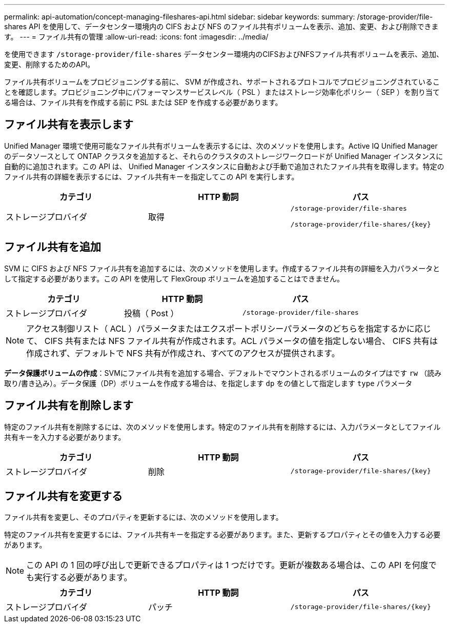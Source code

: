 ---
permalink: api-automation/concept-managing-fileshares-api.html 
sidebar: sidebar 
keywords:  
summary: /storage-provider/file-shares API を使用して、データセンター環境内の CIFS および NFS のファイル共有ボリュームを表示、追加、変更、および削除できます。 
---
= ファイル共有の管理
:allow-uri-read: 
:icons: font
:imagesdir: ../media/


[role="lead"]
を使用できます `/storage-provider/file-shares` データセンター環境内のCIFSおよびNFSファイル共有ボリュームを表示、追加、変更、削除するためのAPI。

ファイル共有ボリュームをプロビジョニングする前に、 SVM が作成され、サポートされるプロトコルでプロビジョニングされていることを確認します。プロビジョニング中にパフォーマンスサービスレベル（ PSL ）またはストレージ効率化ポリシー（ SEP ）を割り当てる場合は、ファイル共有を作成する前に PSL または SEP を作成する必要があります。



== ファイル共有を表示します

Unified Manager 環境で使用可能なファイル共有ボリュームを表示するには、次のメソッドを使用します。Active IQ Unified Manager のデータソースとして ONTAP クラスタを追加すると、それらのクラスタのストレージワークロードが Unified Manager インスタンスに自動的に追加されます。この API は、 Unified Manager インスタンスに自動および手動で追加されたファイル共有を取得します。特定のファイル共有の詳細を表示するには、ファイル共有キーを指定してこの API を実行します。

|===
| カテゴリ | HTTP 動詞 | パス 


 a| 
ストレージプロバイダ
 a| 
取得
 a| 
`/storage-provider/file-shares`

`+/storage-provider/file-shares/{key}+`

|===


== ファイル共有を追加

SVM に CIFS および NFS ファイル共有を追加するには、次のメソッドを使用します。作成するファイル共有の詳細を入力パラメータとして指定する必要があります。この API を使用して FlexGroup ボリュームを追加することはできません。

|===
| カテゴリ | HTTP 動詞 | パス 


 a| 
ストレージプロバイダ
 a| 
投稿（ Post ）
 a| 
`/storage-provider/file-shares`

|===
[NOTE]
====
アクセス制御リスト（ ACL ）パラメータまたはエクスポートポリシーパラメータのどちらを指定するかに応じて、 CIFS 共有または NFS ファイル共有が作成されます。ACL パラメータの値を指定しない場合、 CIFS 共有は作成されず、デフォルトで NFS 共有が作成され、すべてのアクセスが提供されます。

====
*データ保護ボリュームの作成*：SVMにファイル共有を追加する場合、デフォルトでマウントされるボリュームのタイプはです `rw` （読み取り/書き込み）。データ保護（DP）ボリュームを作成する場合は、を指定します `dp` をの値として指定します `type` パラメータ



== ファイル共有を削除します

特定のファイル共有を削除するには、次のメソッドを使用します。特定のファイル共有を削除するには、入力パラメータとしてファイル共有キーを入力する必要があります。

|===
| カテゴリ | HTTP 動詞 | パス 


 a| 
ストレージプロバイダ
 a| 
削除
 a| 
`+/storage-provider/file-shares/{key}+`

|===


== ファイル共有を変更する

ファイル共有を変更し、そのプロパティを更新するには、次のメソッドを使用します。

特定のファイル共有を変更するには、ファイル共有キーを指定する必要があります。また、更新するプロパティとその値を入力する必要があります。

[NOTE]
====
この API の 1 回の呼び出しで更新できるプロパティは 1 つだけです。更新が複数ある場合は、この API を何度でも実行する必要があります。

====
|===
| カテゴリ | HTTP 動詞 | パス 


 a| 
ストレージプロバイダ
 a| 
パッチ
 a| 
`+/storage-provider/file-shares/{key}+`

|===